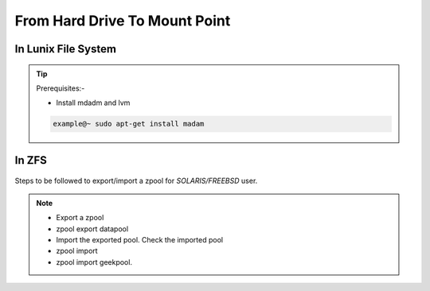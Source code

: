 From Hard Drive To Mount Point
==============================
In Lunix File System
--------------------

  .. image:: lunix0.png

.. tip:: 
   Prerequisites:-
   
   * Install mdadm and lvm

   .. code-block:: bash
   
      example@~ sudo apt-get install madam

In ZFS
------
   .. image:: zfs.png

Steps to be followed to export/import a zpool for `SOLARIS/FREEBSD` user.

.. note:: 
  * Export a zpool
  * zpool export datapool
  * Import the exported pool. Check the imported pool
  * zpool import
  * zpool import geekpool.



  